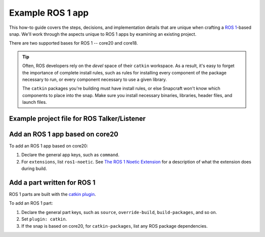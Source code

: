 .. _example-ros-1-app:

Example ROS 1 app
=================

This how-to guide covers the steps, decisions, and implementation details that
are unique when crafting a `ROS 1 <https://wiki.ros.org/noetic>`_-based snap.
We'll work through the aspects unique to ROS 1 apps by examining an existing
project.

There are two supported bases for ROS 1 -- core20 and core18.

.. tip::

  Often, ROS developers rely on the *devel* space of their ``catkin``
  workspace. As a result, it's easy to forget the importance of complete
  install rules, such as rules for installing every component of the package
  necessary to run, or every component necessary to use a given library.

  The ``catkin`` packages you're building must have install rules, or else
  Snapcraft won't know which components to place into the snap. Make sure
  you install necessary binaries, libraries, header files, and launch files.


.. _example-ros-1-app-project-files:

Example project file for ROS Talker/Listener
~~~~~~~~~~~~~~~~~~~~~~~~~~~~~~~~~~~~~~~~~~~~

.. tabs:: ROS Talker/Listener example

  .. group-tab:: core20

    The following code comprises the project file for the `core20 version of ROS
    Talker/Listener
    <https://github.com/snapcraft-docs/ros-talker-listener-core20>`_.

    .. collapse:: Code

      .. code:: yaml

        name: ros-talker-listener
        version: '0.1'
        summary: ROS Talker/Listener Example
        description: |
          This example launches a ROS talker and listener.

        confinement: devmode
        base: core20

        parts:
          ros-tutorials:
            plugin: catkin
            source: https://github.com/ros/ros_tutorials.git
            source-branch: noetic-devel
            catkin-packages: [roscpp_tutorials]
            stage-packages:
                - ros-noetic-roslaunch

        apps:
          ros-talker-listener:
            command: opt/ros/noetic/bin/roslaunch roscpp_tutorials talker_listener.launch
            extensions: [ros1-noetic]

  .. group-tab:: core18

    The following code comprises the project file for the `core18 version of ROS
    Talker/Listener <https://github.com/snapcraft-docs/ros-talker-listener>`_.

    .. collapse:: Code

      .. code:: yaml

        name: ros-talker-listener
        version: '0.1'
        summary: ROS Talker/Listener Example
        description: |
          This example launches a ROS talker and listener.

        confinement: devmode
        base: core18

        parts:
          ros-tutorials:
            plugin: catkin
            source: https://github.com/ros/ros_tutorials.git
            source-branch: melodic-devel
            source-space: roscpp_tutorials/

        apps:
          ros-talker-listener:
            command: roslaunch roscpp_tutorials talker_listener.launch


Add an ROS 1 app based on core20
~~~~~~~~~~~~~~~~~~~~~~~~~~~~~~~~

To add an ROS 1 app based on core20:

#. Declare the general app keys, such as ``command``.
#. For ``extensions``, list ``ros1-noetic``. See
   `The ROS 1 Noetic Extension <https://snapcraft.io/docs/ros-noetic>`_ for a
   description of what the extension does during build.


Add a part written for ROS 1
~~~~~~~~~~~~~~~~~~~~~~~~~~~~

ROS 1 parts are built with the `catkin plugin
<https://snapcraft.io/docs/catkin-plugin>`_.

To add an ROS 1 part:

#. Declare the general part keys, such as ``source``, ``override-build``,
   ``build-packages``, and so on.
#. Set ``plugin: catkin``.
#. If the snap is based on core20, for ``catkin-packages``, list any ROS
   package dependencies.
